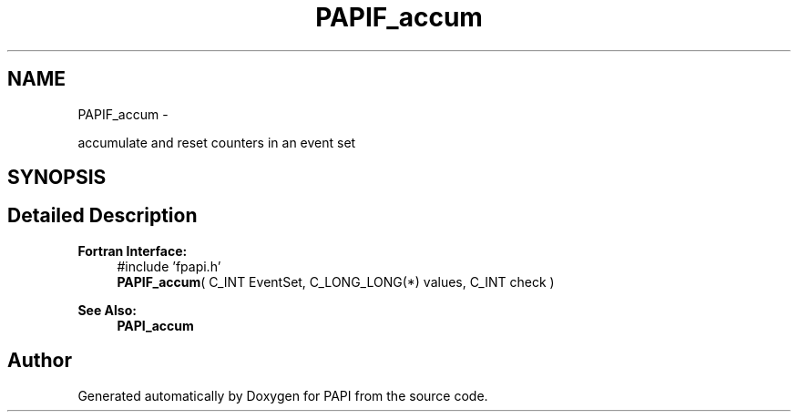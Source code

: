 .TH "PAPIF_accum" 3 "Thu Dec 3 2015" "Version 5.4.2.0" "PAPI" \" -*- nroff -*-
.ad l
.nh
.SH NAME
PAPIF_accum \- 
.PP
accumulate and reset counters in an event set  

.SH SYNOPSIS
.br
.PP
.SH "Detailed Description"
.PP 

.PP
\fBFortran Interface:\fP
.RS 4
#include 'fpapi\&.h' 
.br
\fBPAPIF_accum\fP( C_INT EventSet, C_LONG_LONG(*) values, C_INT check )
.RE
.PP
\fBSee Also:\fP
.RS 4
\fBPAPI_accum\fP 
.RE
.PP


.SH "Author"
.PP 
Generated automatically by Doxygen for PAPI from the source code\&.
